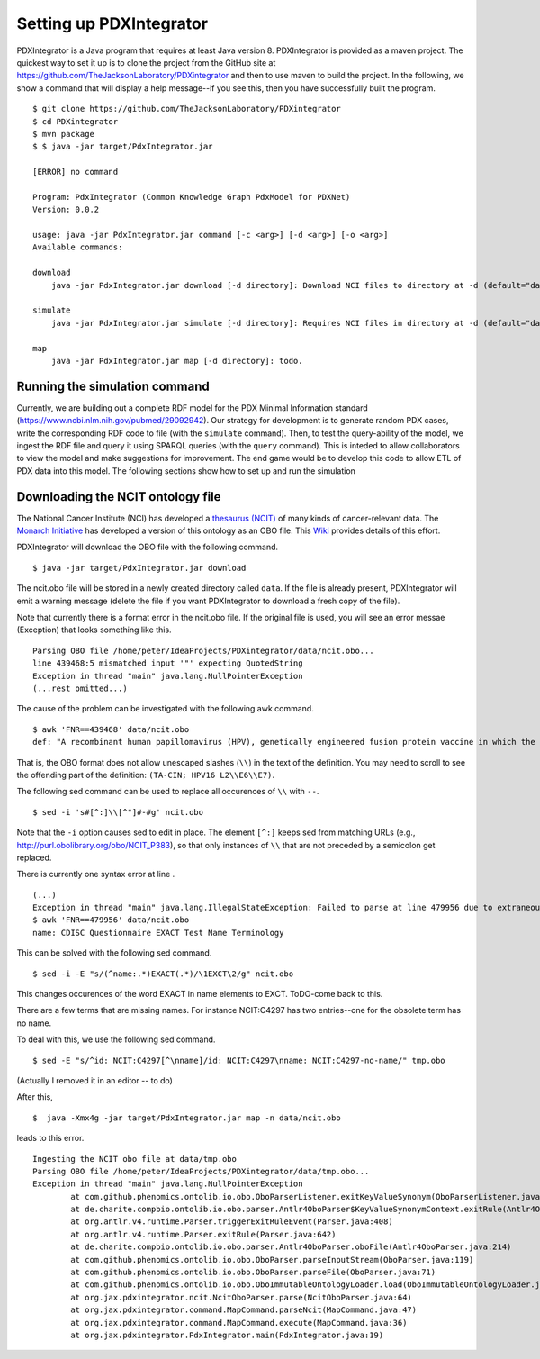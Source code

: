 Setting up PDXIntegrator
========================

PDXIntegrator is a Java program that requires at least Java version 8. PDXIntegrator is provided
as a maven project. The quickest way to set it up is to clone the project from the GitHub site
at https://github.com/TheJacksonLaboratory/PDXintegrator and then to use maven to build the project. In the
following, we show a command that will display a help message--if you see this, then you have successfully
built the program. ::

    $ git clone https://github.com/TheJacksonLaboratory/PDXintegrator
    $ cd PDXintegrator
    $ mvn package
    $ $ java -jar target/PdxIntegrator.jar

    [ERROR] no command

    Program: PdxIntegrator (Common Knowledge Graph PdxModel for PDXNet)
    Version: 0.0.2

    usage: java -jar PdxIntegrator.jar command [-c <arg>] [-d <arg>] [-o <arg>]
    Available commands:

    download
    	java -jar PdxIntegrator.jar download [-d directory]: Download NCI files to directory at -d (default="data").

    simulate
    	java -jar PdxIntegrator.jar simulate [-d directory]: Requires NCI files in directory at -d (default="data").

    map
    	java -jar PdxIntegrator.jar map [-d directory]: todo.

Running the simulation command
~~~~~~~~~~~~~~~~~~~~~~~~~~~~~~
Currently, we are building out a complete RDF model for the PDX Minimal Information standard
(https://www.ncbi.nlm.nih.gov/pubmed/29092942). Our strategy for development is to generate
random PDX cases, write the corresponding RDF code to file (with the ``simulate`` command). Then, to test
the query-ability of the model, we ingest the RDF file and query it using SPARQL queries (with the ``query``
command). This is inteded to allow collaborators to view the model and make suggestions for improvement.
The end game would be to develop this code to allow ETL of PDX data into this model. The following sections
show how to set up and run the simulation


Downloading the NCIT ontology file
~~~~~~~~~~~~~~~~~~~~~~~~~~~~~~~~~~~

The National Cancer Institute (NCI) has developed a `thesaurus (NCIT) <https://ncit.nci.nih.gov/ncitbrowser/>`_
of many kinds of cancer-relevant data.
The `Monarch Initiative <https://monarchinitiative.org/>`_ has developed a version of this ontology as an OBO file.
This `Wiki <https://github.com/NCI-Thesaurus/thesaurus-obo-edition/wiki>`_ provides details of this effort.

PDXIntegrator will download the OBO file with the following command. ::

    $ java -jar target/PdxIntegrator.jar download

The ncit.obo file will be stored in a newly created directory called ``data``. If the file is already present, PDXIntegrator
will emit a warning message (delete the file if you want PDXIntegrator to download a fresh copy of the file).

Note that currently there is a format error in the ncit.obo file. If the original file is used, you will see an error messae (Exception)
that looks something like this. ::

    Parsing OBO file /home/peter/IdeaProjects/PDXintegrator/data/ncit.obo...
    line 439468:5 mismatched input '"' expecting QuotedString
    Exception in thread "main" java.lang.NullPointerException
    (...rest omitted...)

The cause of the problem can be investigated with the following awk command. ::

    $ awk 'FNR==439468' data/ncit.obo
    def: "A recombinant human papillomavirus (HPV), genetically engineered fusion protein vaccine in which the three HPV16 viral proteins L2, E6 and E7 are fused together in a single tandem fusion protein (TA-CIN; HPV16 L2\\E6\\E7), with potential immunoprotective and antineoplastic properties. Upon administration, HPV16 L2\\E6\\E7 fusion protein vaccine TA-CIN may stimulate the immune system to generate HPV16 E6\\E7-specific CD4+ and CD8+ T-cell responses as well as the induction of L2-specific antibodies. In addition, this vaccine may prevent infection and the development of other HPV16-associated diseases. L2, a minor viral capsid protein, is able to induce a strong antibody response against certain HPV types." [] {http://purl.obolibrary.org/obo/NCIT_P378="NCI"}

That is, the OBO format does not allow unescaped slashes (``\\``) in the text of the definition. You may need to scroll to see
the offending part of the definition: ``(TA-CIN; HPV16 L2\\E6\\E7)``.

The following sed command can be used to replace all occurences of ``\\`` with ``--``. ::

    $ sed -i 's#[^:]\\[^"]#-#g' ncit.obo

Note that the ``-i`` option causes sed to edit in place.
The element ``[^:]`` keeps sed from matching URLs (e.g., http://purl.obolibrary.org/obo/NCIT_P383), so that only instances
of ``\\`` that are not preceded by a semicolon get replaced.

There is currently one syntax error at line . ::

    (...)
    Exception in thread "main" java.lang.IllegalStateException: Failed to parse at line 479956 due to extraneous input 'EXACT' expecting {' ', Eol2, Comment2}
    $ awk 'FNR==479956' data/ncit.obo
    name: CDISC Questionnaire EXACT Test Name Terminology

This can be solved with the following sed command.  ::

    $ sed -i -E "s/(^name:.*)EXACT(.*)/\1EXCT\2/g" ncit.obo

This changes occurences of the word EXACT in name elements to EXCT. ToDO-come back to this.

There are a few terms that are missing names. For instance NCIT:C4297 has two entries--one for the obsolete term has no name.

To deal with this, we use the following sed command. ::

    $ sed -E "s/^id: NCIT:C4297[^\nname]/id: NCIT:C4297\nname: NCIT:C4297-no-name/" tmp.obo

(Actually I removed it in an editor -- to do)

After this, ::

    $  java -Xmx4g -jar target/PdxIntegrator.jar map -n data/ncit.obo

leads to this error. ::

    Ingesting the NCIT obo file at data/tmp.obo
    Parsing OBO file /home/peter/IdeaProjects/PDXintegrator/data/tmp.obo...
    Exception in thread "main" java.lang.NullPointerException
	    at com.github.phenomics.ontolib.io.obo.OboParserListener.exitKeyValueSynonym(OboParserListener.java:321)
	    at de.charite.compbio.ontolib.io.obo.parser.Antlr4OboParser$KeyValueSynonymContext.exitRule(Antlr4OboParser.java:2142)
	    at org.antlr.v4.runtime.Parser.triggerExitRuleEvent(Parser.java:408)
	    at org.antlr.v4.runtime.Parser.exitRule(Parser.java:642)
	    at de.charite.compbio.ontolib.io.obo.parser.Antlr4OboParser.oboFile(Antlr4OboParser.java:214)
	    at com.github.phenomics.ontolib.io.obo.OboParser.parseInputStream(OboParser.java:119)
	    at com.github.phenomics.ontolib.io.obo.OboParser.parseFile(OboParser.java:71)
	    at com.github.phenomics.ontolib.io.obo.OboImmutableOntologyLoader.load(OboImmutableOntologyLoader.java:100)
	    at org.jax.pdxintegrator.ncit.NcitOboParser.parse(NcitOboParser.java:64)
	    at org.jax.pdxintegrator.command.MapCommand.parseNcit(MapCommand.java:47)
	    at org.jax.pdxintegrator.command.MapCommand.execute(MapCommand.java:36)
	    at org.jax.pdxintegrator.PdxIntegrator.main(PdxIntegrator.java:19)


